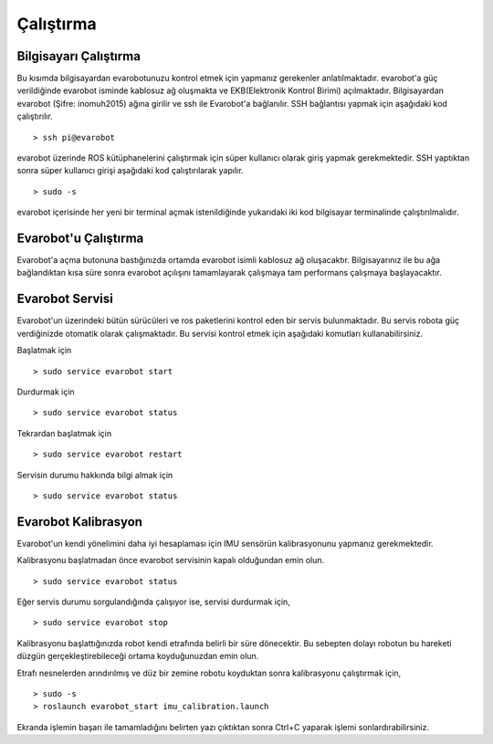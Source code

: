 Çalıştırma
==========

Bilgisayarı Çalıştırma
----------------------
Bu kısımda bilgisayardan evarobotunuzu kontrol etmek için yapmanız gerekenler anlatılmaktadır.
evarobot'a güç verildiğinde evarobot isminde kablosuz ağ oluşmakta ve EKB(Elektronik Kontrol Birimi) açılmaktadır. 
Bilgisayardan evarobot (Şifre: inomuh2015) ağına girilir ve ssh ile Evarobot'a bağlanılır. 
SSH bağlantısı yapmak için aşağıdaki kod çalıştırılır.

::

	> ssh pi@evarobot

evarobot üzerinde ROS kütüphanelerini çalıştırmak için süper kullanıcı olarak giriş yapmak gerekmektedir. 
SSH yaptıktan sonra süper kullanıcı girişi aşağıdaki kod çalıştırılarak yapılır.

::

	> sudo -s

evarobot içerisinde her yeni bir terminal açmak istenildiğinde yukarıdaki iki kod bilgisayar terminalinde çalıştırılmalıdır. 


Evarobot'u Çalıştırma
---------------------
Evarobot'a açma butonuna bastığınızda ortamda evarobot isimli kablosuz ağ oluşacaktır.
Bilgisayarınız ile bu ağa bağlandıktan kısa süre sonra evarobot açılışını tamamlayarak çalışmaya
tam performans çalışmaya başlayacaktır.

Evarobot Servisi
----------------
Evarobot'un üzerindeki bütün sürücüleri ve ros paketlerini kontrol eden bir servis bulunmaktadır.
Bu servis robota güç verdiğinizde otomatik olarak çalışmaktadır.
Bu servisi kontrol etmek için aşağıdaki komutları kullanabilirsiniz.

Başlatmak için
::

	> sudo service evarobot start

Durdurmak için
::

	> sudo service evarobot status
	
Tekrardan başlatmak için
::

	> sudo service evarobot restart
	
Servisin durumu hakkında bilgi almak için
::

	> sudo service evarobot status


Evarobot Kalibrasyon
--------------------
Evarobot'un kendi yönelimini daha iyi hesaplaması için IMU sensörün kalibrasyonunu yapmanız gerekmektedir.

Kalibrasyonu başlatmadan önce evarobot servisinin kapalı olduğundan emin olun.

::

	> sudo service evarobot status

Eğer servis durumu sorgulandığında çalışıyor ise, servisi durdurmak için,

::

	> sudo service evarobot stop

Kalibrasyonu başlattığınızda robot kendi etrafında belirli bir süre dönecektir.
Bu sebepten dolayı robotun bu hareketi düzgün gerçekleştirebileceği ortama koyduğunuzdan emin olun.

Etrafı nesnelerden arındırılmış ve düz bir zemine robotu koyduktan sonra kalibrasyonu çalıştırmak için,

::

	> sudo -s
	> roslaunch evarobot_start imu_calibration.launch

Ekranda işlemin başarı ile tamamladığını belirten yazı çıktıktan sonra Ctrl+C yaparak işlemi sonlardırabilirsiniz.
